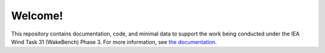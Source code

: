Welcome!
========

This repository contains documentation, code, and minimal data to support the work being conducted under the IEA Wind Task 31 (WakeBench) Phase 3. For more information, see `the documentation <https://wakebench-swift.readthedocs.io/en/latest/>`_.
